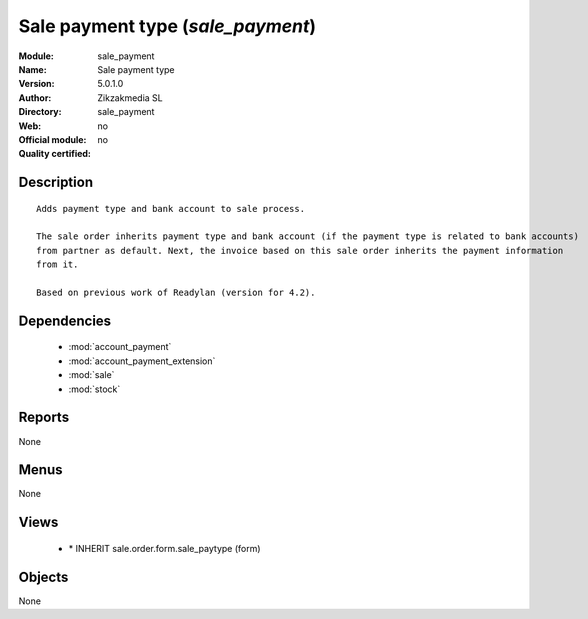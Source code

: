
.. module:: sale_payment
    :synopsis: Sale payment type 
    :noindex:
.. 

.. raw:: html

    <link rel="stylesheet" href="../_static/hide_objects_in_sidebar.css" type="text/css" />

Sale payment type (*sale_payment*)
==================================
:Module: sale_payment
:Name: Sale payment type
:Version: 5.0.1.0
:Author: Zikzakmedia SL
:Directory: sale_payment
:Web: 
:Official module: no
:Quality certified: no

Description
-----------

::

  Adds payment type and bank account to sale process.
  
  The sale order inherits payment type and bank account (if the payment type is related to bank accounts) 
  from partner as default. Next, the invoice based on this sale order inherits the payment information 
  from it.
  
  Based on previous work of Readylan (version for 4.2).

Dependencies
------------

 * :mod:`account_payment`
 * :mod:`account_payment_extension`
 * :mod:`sale`
 * :mod:`stock`

Reports
-------

None


Menus
-------


None


Views
-----

 * \* INHERIT sale.order.form.sale_paytype (form)


Objects
-------

None
